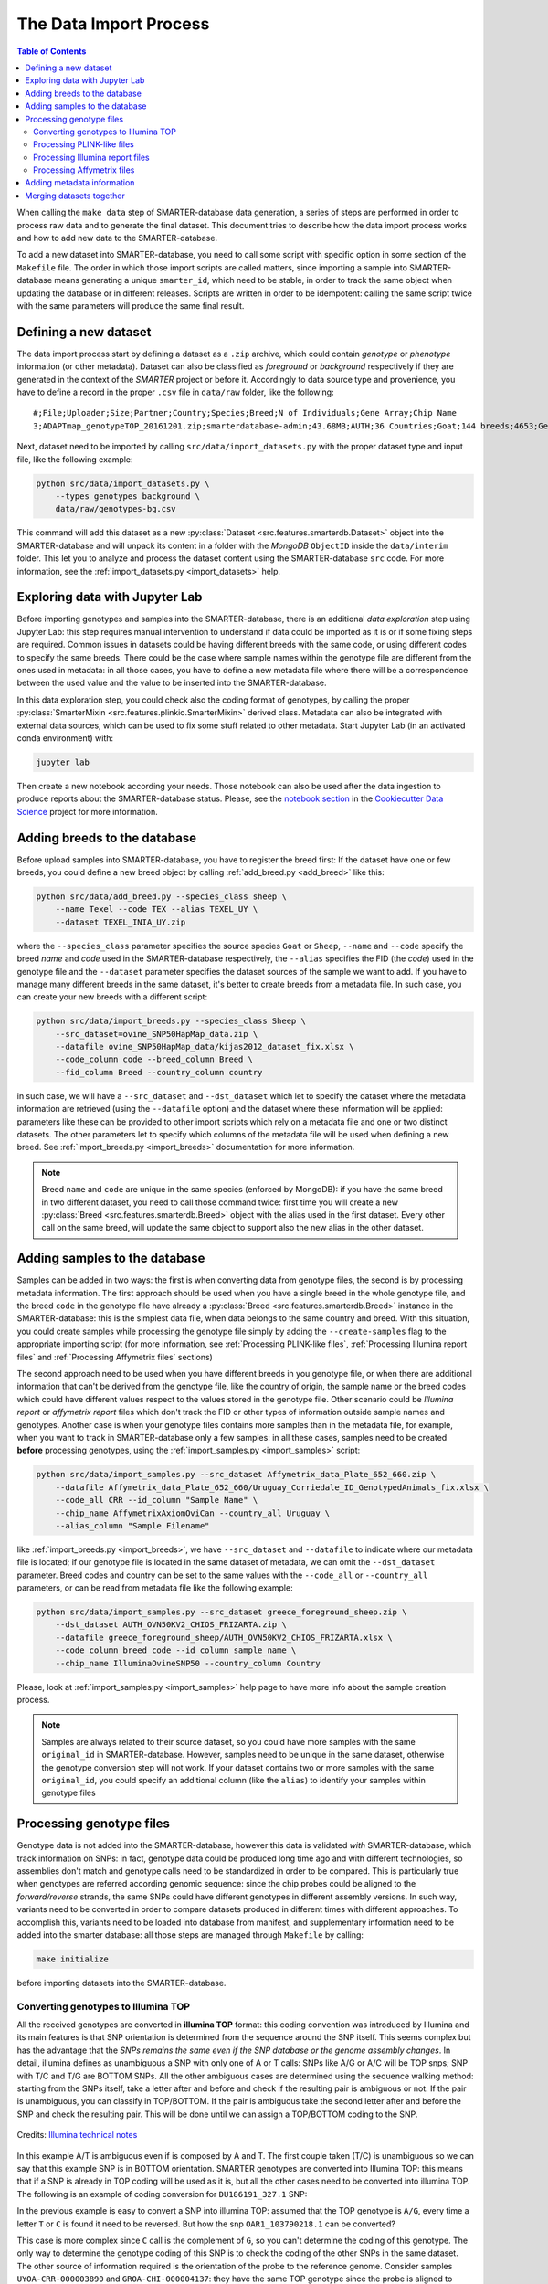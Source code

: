 
The Data Import Process
=======================

.. contents:: Table of Contents

When calling the ``make data`` step of SMARTER-database data generation, a series
of steps are performed in order to process raw data and to generate the final dataset.
This document tries to describe how the data import process works and how to add
new data to the SMARTER-database.

To add a new dataset into SMARTER-database,
you need to call some script with specific option in some section of the ``Makefile``
file. The order in which those import scripts are called matters, since importing
a sample into SMARTER-database means generating a unique ``smarter_id``, which need
to be stable, in order to track the same object when updating the database or
in different releases. Scripts are written in order to be idempotent: calling the
same script twice with the same parameters will produce the same final result.

Defining a new dataset
----------------------

The data import process start by defining a dataset as a ``.zip`` archive, which could
contain *genotype* or *phenotype* information (or other metadata). Dataset can also
be classified as *foreground* or *background* respectively if they are generated
in the context of the *SMARTER* project or before it. Accordingly to data source
type and provenience, you have to define a record in the proper ``.csv`` file
in ``data/raw`` folder, like the following::

    #;File;Uploader;Size;Partner;Country;Species;Breed;N of Individuals;Gene Array;Chip Name
    3;ADAPTmap_genotypeTOP_20161201.zip;smarterdatabase-admin;43.68MB;AUTH;36 Countries;Goat;144 breeds;4653;Genotyping data in plink binary format;IlluminaGoatSNP50

Next, dataset need to be imported by calling ``src/data/import_datasets.py``
with the proper dataset type and input file, like the following example:

.. code-block:: bash

    python src/data/import_datasets.py \
        --types genotypes background \
        data/raw/genotypes-bg.csv

This command will add this dataset as a new
:py:class:`Dataset <src.features.smarterdb.Dataset>` object into the SMARTER-database
and will unpack its content in a folder with the *MongoDB* ``ObjectID`` inside the
``data/interim`` folder. This let you to analyze and process the dataset content
using the SMARTER-database ``src`` code. For more information, see the
:ref:`import_datasets.py <import_datasets>` help.

Exploring data with Jupyter Lab
-------------------------------

Before importing genotypes and samples into the SMARTER-database, there is an
additional *data exploration* step using Jupyter Lab: this step requires
manual intervention to understand if data could be imported as it is or if some
fixing steps are required. Common issues in datasets could
be having different breeds with the same code, or using different codes to specify
the same breeds. There could be the case where sample names within the genotype
file are different from the ones used in metadata: in all those cases, you have to define
a new metadata file where there will be a correspondence between the used value
and the value to be inserted into the SMARTER-database.

In this data exploration step, you could check also the coding format of genotypes,
by calling the proper :py:class:`SmarterMixin <src.features.plinkio.SmarterMixin>`
derived class. Metadata can also be integrated with external data sources,
which can be used to fix some stuff related to other metadata. Start Jupyter Lab
(in an activated conda environment) with:

.. code-block:: bash

    jupyter lab

Then create a new notebook according your needs. Those notebook can also be used
after the data ingestion to produce reports about the SMARTER-database status. Please, see the
`notebook section <https://drivendata.github.io/cookiecutter-data-science/#notebooks-are-for-exploration-and-communication>`__
in the `Cookiecutter Data Science <https://drivendata.github.io/cookiecutter-data-science/>`__
project for more information.

Adding breeds to the database
-----------------------------

Before upload samples into SMARTER-database, you have to register the breed first:
If the dataset have one or few breeds, you could define a new breed object by calling
:ref:`add_breed.py <add_breed>` like this:

.. code-block:: bash

    python src/data/add_breed.py --species_class sheep \
        --name Texel --code TEX --alias TEXEL_UY \
        --dataset TEXEL_INIA_UY.zip

where the ``--species_class`` parameter specifies the source species ``Goat`` or
``Sheep``, ``--name`` and ``--code`` specify the breed *name* and *code* used in the
SMARTER-database respectively, the ``--alias`` specifies the FID (the *code*) used
in the genotype file and the ``--dataset`` parameter specifies the dataset
sources of the sample we want to add. If you have to manage many different breeds
in the same dataset, it's better to create breeds from a metadata file. In
such case, you can create your new breeds with a different script:

.. code-block:: bash

    python src/data/import_breeds.py --species_class Sheep \
        --src_dataset=ovine_SNP50HapMap_data.zip \
        --datafile ovine_SNP50HapMap_data/kijas2012_dataset_fix.xlsx \
        --code_column code --breed_column Breed \
        --fid_column Breed --country_column country

in such case, we will have a ``--src_dataset`` and ``--dst_dataset`` which let
to specify the dataset where the metadata information are retrieved (using the
``--datafile`` option) and the dataset where these information will be applied:
parameters like these can be provided to other import scripts which rely on
a metadata file and one or two distinct datasets.
The other parameters let to specify which columns of the metadata file will be
used when defining a new breed. See :ref:`import_breeds.py <import_breeds>`
documentation for more information.

.. note::

    Breed ``name`` and ``code`` are unique in the same species (enforced by MongoDB):
    if you have the same breed in two different dataset, you need to call those
    command twice: first time you will create a new
    :py:class:`Breed <src.features.smarterdb.Breed>` object with the alias used
    in the first dataset. Every other call on the same breed, will update the same
    object to support also the new alias in the other dataset.

Adding samples to the database
------------------------------

Samples can be added in two ways: the first is when converting data from genotype
files, the second is by processing metadata information. The first approach should
be used when you have a single breed in the whole genotype file, and the breed
``code`` in the genotype file have already a
:py:class:`Breed <src.features.smarterdb.Breed>` instance in the SMARTER-database:
this is the simplest data file, when data belongs to the same country and breed.
With this situation, you could create samples while processing the genotype
file simply by adding the ``--create-samples`` flag to the appropriate importing
script (for more information, see :ref:`Processing PLINK-like files`,
:ref:`Processing Illumina report files` and :ref:`Processing Affymetrix files` sections)

The second approach need to be used when you have different breeds in you genotype
file, or when there are additional information that can't be derived from the genotype
file, like the country of origin, the sample name or the breed codes which
could have different values respect to the values stored in the genotype file.
Other scenario could be *Illumina report* or *affymetrix report* files which don't
track the FID or other types of information outside sample names and genotypes.
Another case is when your genotype files contains more samples than in the metadata
file, for example, when you want to track in SMARTER-database only a few samples:
in all these cases, samples need to be created **before** processing genotypes,
using the :ref:`import_samples.py <import_samples>` script:

.. code-block:: bash

    python src/data/import_samples.py --src_dataset Affymetrix_data_Plate_652_660.zip \
        --datafile Affymetrix_data_Plate_652_660/Uruguay_Corriedale_ID_GenotypedAnimals_fix.xlsx \
        --code_all CRR --id_column "Sample Name" \
        --chip_name AffymetrixAxiomOviCan --country_all Uruguay \
        --alias_column "Sample Filename"

like :ref:`import_breeds.py <import_breeds>`, we have ``--src_dataset``
and ``--datafile`` to indicate where our metadata file is located; if our
genotype file is located in the same dataset of metadata, we can omit the
``--dst_dataset`` parameter. Breed codes and country can be set to the same values
with the ``--code_all`` or ``--country_all`` parameters, or can be read from metadata
file like the following example:

.. code-block:: bash

    python src/data/import_samples.py --src_dataset greece_foreground_sheep.zip \
        --dst_dataset AUTH_OVN50KV2_CHIOS_FRIZARTA.zip \
        --datafile greece_foreground_sheep/AUTH_OVN50KV2_CHIOS_FRIZARTA.xlsx \
        --code_column breed_code --id_column sample_name \
        --chip_name IlluminaOvineSNP50 --country_column Country

Please, look at :ref:`import_samples.py <import_samples>` help page to have more
info about the sample creation process.

.. note::

    Samples are always related to their source dataset, so you could have more
    samples with the same ``original_id`` in SMARTER-database. However, samples
    need to be unique in the same dataset, otherwise the genotype conversion
    step will not work. If your dataset contains two or more samples with the
    same ``original_id``, you could specify an additional column (like the ``alias``)
    to identify your samples within genotype files


Processing genotype files
-------------------------

Genotype data is not added into the SMARTER-database, however this data is validated
*with* SMARTER-database, which track information on SNPs: in fact, genotype data could be
produced long time ago and with different technologies, so assemblies don't match
and genotype calls need to be standardized in order to be compared. This is particularly
true when genotypes are referred according genomic sequence: since the chip probes
could be aligned to the *forward/reverse* strands, the same SNPs could have different
genotypes in different assembly versions. In such way, variants need to be converted
in order to compare datasets produced in different times with different approaches.
To accomplish this, variants need to be loaded into database from manifest, and supplementary
information need to be added into the smarter database: all those steps are managed
through ``Makefile`` by calling:

.. code-block:: bash

    make initialize

before importing datasets into the SMARTER-database.

Converting genotypes to Illumina TOP
^^^^^^^^^^^^^^^^^^^^^^^^^^^^^^^^^^^^

All the received genotypes are converted in **illumina TOP** format: this coding
convention was introduced by Illumina and its main features is that SNP
orientation is determined from the sequence around the SNP itself. This seems
complex but has the advantage that the *SNPs remains the same even if the SNP
database or the genome assembly changes*. In detail, illumina defines as unambiguous
a SNP with only one of A or T calls: SNPs like A/G or A/C will be TOP snps;
SNP with T/C and T/G are BOTTOM SNPs. All the other ambiguous cases are determined
using the sequence walking method: starting from the SNPs itself, take a letter
after and before and check if the resulting pair is ambiguous or not. If the pair
is unambiguous, you can classify in TOP/BOTTOM. If the pair is ambiguous take
the second letter after and before the SNP and check the resulting pair.
This will be done until we can assign a TOP/BOTTOM coding to the SNP.

.. figure:: _static/sequence_walking.png
    :width: 500
    :align: center
    :alt: Illumina sequence walking methods

    Credits: `Illumina technical notes`_

In this example A/T is ambiguous even if is composed by A and T. The first
couple taken (T/C) is unambiguous so we can say that this example SNP is in BOTTOM orientation.
SMARTER genotypes are converted into Illumina TOP: this means that if a SNP is
already in TOP coding will be used as it is, but all the other cases need to be converted
into illumina TOP. The following is an example of coding conversion for
``DU186191_327.1`` SNP:

.. csv-table:: DU186191_327.1 A/G (unambiguous SNP)
    :file: _static/DU186191_327_to_top.csv
    :header-rows: 1

In the previous example is easy to convert a SNP into illumina TOP: assumed that the
TOP genotype is ``A/G``, every time a letter ``T`` or ``C`` is found it need to
be reversed. But how the snp ``OAR1_103790218.1`` can be converted?

.. csv-table:: OAR1_103790218.1 C/G (ambiguous SNP)
    :file: _static/OAR1_103790218_to_top.csv
    :header-rows: 1

This case is more complex since ``C`` call is the complement of ``G``, so you can't
determine the coding of this genotype. The only way to determine the genotype coding
of this SNP is to check the coding of the other SNPs in the same dataset. The other
source of information required is the orientation of the probe to the reference genome.
Consider samples ``UYOA-CRR-000003890`` and ``GROA-CHI-000004137``: they have the
same TOP genotype since the probe is aligned to different strands in ``OAR3`` and ``OAR4``
assemblies, so only one genotype need to be reversed to get a TOP genotype. All the
information about SNP position and strand orientation are stored in
:py:class:`Variants <src.features.smarterdb.VariantSpecies>` and
:py:class:`Locations <src.features.smarterdb.Location>` objects, and can be
accessed using the proper methods. The genotype conversion is managed by the
proper :py:class:`SmarterMixin <src.features.plinkio.SmarterMixin>` derived class
method, called by the proper importing script.

So why convert genotypes into illumina TOP? Because illumina TOP SNPs are identical
in different genome assemblies, and this means that if you have a new genome
version you don't need to convert the genotype accordingly to the strand and
the SNP position, you will need only to update the genomic positions of the SNPs.
For such reason, each genotype importing script has a ``--coding`` option with
let you to specify the genotype coding of the source file. Source coding will be
checked against SMARTER-database variant information in order to be converted in
Illumina TOP coding.

To read more about illumina TOP/BOTTOM coding convention, please see
`illumina technical notes`_ documentation and also
`Simple guidelines for identifying top/bottom (TOP/BOT) strand and A/B allele <simple_guidelines>`_ and
`How to interpret DNA strand and allele information for Infinium genotyping array data <illumina_dna_strand>`_.

.. _`illumina technical notes`: https://www.illumina.com/documents/products/technotes/technote_topbot.pdf
.. _`illumina_simple_guidelines`: https://emea.support.illumina.com/bulletins/2016/06/simple-guidelines-for-identifying-topbottom-topbot-strand-and-ab-allele.html
.. _`illumina_dna_strand`: https://emea.support.illumina.com/bulletins/2017/06/how-to-interpret-dna-strand-and-allele-information-for-infinium-.html

Processing PLINK-like files
^^^^^^^^^^^^^^^^^^^^^^^^^^^

Genotypes provided as `PLINK <https://www.cog-genomics.org/plink/1.9/>`__ files
(both *text* or *binary*) can be imported using the :ref:`import_from_plink.py <import_from_plink>`
script, like in the following example:

.. code-block:: bash

    python src/data/import_from_plink.py --bfile AUTH_OVN50KV2_CHIOS_FRIZARTA/AUTH_OVN50KV2_CHI_FRI \
        --dataset AUTH_OVN50KV2_CHIOS_FRIZARTA.zip --coding forward \
        --chip_name IlluminaOvineSNP50 --assembly OAR3

The ``--bfile/--file`` options (mutually exclusive) let you to specify a file prefix
(like PLINK does) for a binary/text file respectively. The ``--dataset`` option
lets to specify which dataset contains the genotype file; ``--coding`` option lets
to specify source coding (if the provided coding does not match with database data
the import process will fail). The ``--assembly`` parameter will be the destination
assembly version of the converted genotypes. There are also other parameter, for
example when you have source genotypes with *rs_id* or when the source assembly
is different from the destination assembly. For a full list os such options,
take a look to :ref:`import_from_plink.py <import_from_plink>` help page.

Processing Illumina report files
^^^^^^^^^^^^^^^^^^^^^^^^^^^^^^^^

Genotypes provided as Illumina reports need to be processed using another script:

.. code-block:: bash

    python src/data/import_from_illumina.py --report JCM2357_UGY_FinalReport1.txt \
        --snpfile OvineHDSNPList.txt --dataset CREOLE_INIA_UY.zip --breed_code CRL \
        --chip_name IlluminaOvineHDSNP --assembly OAR3 --create_samples

In this case the Illumina report file need to be specified with the ``--report``
option, while the SNPs information file need to be specified with the ``--snpfile``
option. This command, like :ref:`import_from_plink.py <import_from_plink>` and
:ref:`import_from_affymetrix.py <import_from_affymetrix>` let to create samples
while reading from genotypes using the ``--create_samples`` flag. Since illumina
report files doesn't track information about FID, breed codes need to be specified
using ``--breed_code`` parameter only for one breed samples file: files with multiple
breeds can't be imported like this, samples need to be created before with
:ref:`import_samples.py <import_samples>` in order to retrieve the correct
information from SMARTER-database. Please see
:ref:`import_from_illumina.py <import_from_illumina>` manual pages to get other
information regarding this program.

Processing Affymetrix files
^^^^^^^^^^^^^^^^^^^^^^^^^^^

Affymetrix genotypes can be provided using reports format or PLINK like format
(which lacks of some columns unlike standard PLINK files). Even in this case,
there will be a proper script to call and custom parameters to specify:

.. code-block:: bash

    python src/data/import_from_affymetrix.py \
        --prefix Affymetrix_data_Plate_652_660/Affymetrix_data_Plate_652/Affymetrix_data_Plate_652 \
        --dataset Affymetrix_data_Plate_652_660.zip --breed_code CRR --chip_name AffymetrixAxiomOviCan \
        --assembly OAR3 --sample_field alias --src_version Oar_v4.0 --src_imported_from affymetrix

In this example, the ``--prefix`` parameter means load data from a PLINK-like
file. The other input source type could be specified with the ``--report`` option.
Other parameters are already been described with other import script, with the
exception of ``--sample_field``, which let to search samples using a different
attribute, and the source of the assembly (both ``--src_version`` and
``--src_imported_from``) which is required to convert genotypes into Illumina
TOP. For other information, please see the :ref:`import_from_affymetrix.py <import_from_affymetrix>`
help page.

Adding metadata information
---------------------------

Next step in the data import pipeline is importing metadata into SMARTER-database:
those data can't be provided in the final genotype file, and so will be made available
through the `SMARTER-backend <https://webserver.ibba.cnr.it/smarter-api/docs/>`__
with the help of the `r-smarter-api <https://cnr-ibba.github.io/r-smarter-api/>`__
R package. There are two main scripts to import metadata:
:ref:`import_metadata.py <import_metadata>` and :ref:`import_phenotypes.py <import_phenotypes>`.
:ref:`import_metadata.py <import_metadata>` should be used to import GPS coordinates
and other generic metadata fields, while :ref:`import_phenotypes.py <import_phenotypes>`
should be used to import phenotypes. Both two scripts can be used to apply information
to all the samples belonging to the same breed or to each
sample belonging to the same datasets, relying on metadata defined for each
breed group or each distinct sample. For example, to load data with GPS coordinates
and additional columns you can call :ref:`import_metadata.py <import_metadata>`
like this:

.. code-block:: bash

    python src/data/import_metadata.py --src_dataset "High density genotypes of French Sheep populations.zip" \
        --datafile Populations_infos_fix.xlsx --breed_column "Population Name" \
        --latitude_column Latitude --longitude_column Longitude --metadata_column Link \
        --metadata_column POP_GROUP_CODE --metadata_column POP_GROUP_NAME

In this example, metadata are applied by breed using the ``--breed_column``.
Parameters like ``--src_dataset/--dst_dataset`` and ``--dataset`` have the same
behavior described in :ref:`import_samples.py <import_samples>`. All the additional
metadata column can be loaded by calling multiple times the ``--metadata_column``
parameter by providing the desired column in metadata file. Similarly, this
applies also for :ref:`import_phenotypes.py <import_phenotypes>` as described
in the following example:

.. code-block:: bash

    python src/data/import_phenotypes.py --src_dataset ADAPTmap_phenotype_20161201.zip \
    --dst_dataset ADAPTmap_genotypeTOP_20161201.zip \
    --datafile ADAPTmap_phenotype_20161201/ADAPTmap_InfoSample_20161201_fix.xlsx --id_column ADAPTmap_code \
    --chest_girth_column ChestGirth --height_column Height --length_column Length \
    --additional_column FAMACHA --additional_column WidthOfPinBones

This time, phenotype metadata are loaded for each sample, as described by the
``--id_column`` parameter. Then there are parameters which describe a single
phenotype trait, like ``--height_column`` or ``--length_column``, while additional
phenotype traits not described by the :py:class:`Phenotype <src.features.smarterdb.Phenotype>`
class, can be loaded with the ``--additional_column`` parameter, which can be
specified multiple times.

Merging datasets together
-------------------------

Last step of data import is merging all the processed genotype files into one
dataset for species/assemblies. You can do it by calling :ref:`merge_datasets.py <merge_datasets>`
like this:

.. code-block:: bash

    python src/data/merge_datasets.py --species_class sheep --assembly OAR3

This script will search all processed genotype files for the same species/assembly
and will merge all the genotypes in one file. The final genotype will be placed
in a new directory with the same name of the desired assembly under the ``data/processed``
directory.
